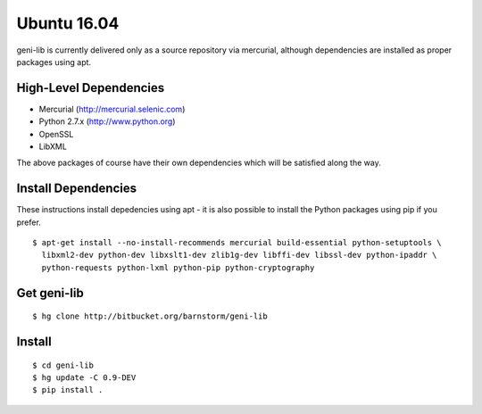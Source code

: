 .. Copyright (c) 2016  Barnstormer Softworks, Ltd.

.. raw:: latex

  \newpage

Ubuntu 16.04
============

geni-lib is currently delivered only as a source repository via mercurial, although
dependencies are installed as proper packages using apt.

=======================
High-Level Dependencies
=======================

* Mercurial (http://mercurial.selenic.com)
* Python 2.7.x (http://www.python.org)
* OpenSSL
* LibXML

The above packages of course have their own dependencies which will be satisfied along the way.

====================
Install Dependencies
====================

These instructions install depedencies using apt - it is also possible to install the Python packages
using pip if you prefer.

::

  $ apt-get install --no-install-recommends mercurial build-essential python-setuptools \
    libxml2-dev python-dev libxslt1-dev zlib1g-dev libffi-dev libssl-dev python-ipaddr \
    python-requests python-lxml python-pip python-cryptography

============
Get geni-lib
============
::

  $ hg clone http://bitbucket.org/barnstorm/geni-lib

=======
Install
=======
::

  $ cd geni-lib
  $ hg update -C 0.9-DEV
  $ pip install .

